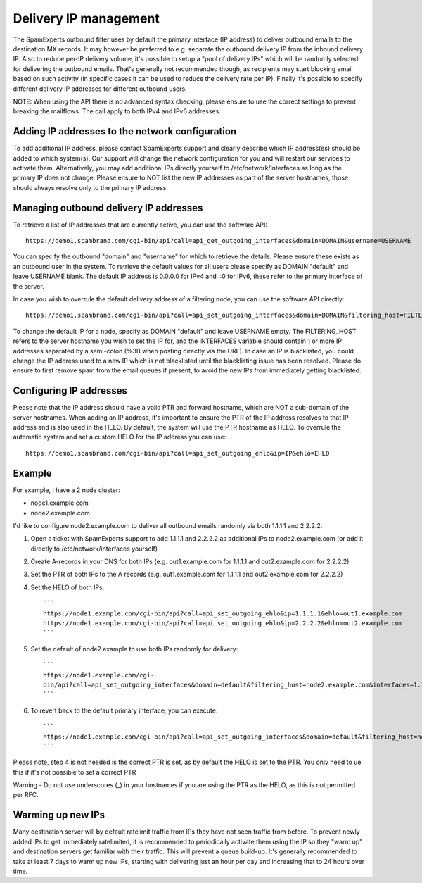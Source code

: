 .. _5-Delivery-IP-management:

Delivery IP management
======================

The SpamExperts outbound filter uses by default the primary interface
(IP address) to deliver outbound emails to the destination MX records.
It may however be preferred to e.g. separate the outbound delivery IP
from the inbound delivery IP. Also to reduce per-IP delivery volume,
it's possible to setup a "pool of delivery IPs" which will be randomly
selected for delivering the outbound emails. That's generally not
recommended though, as recipients may start blocking email based on such
activity (in specific cases it can be used to reduce the delivery rate
per IP). Finally it's possible to specify different delivery IP
addresses for different outbound users.

NOTE: When using the API there is no advanced syntax checking, please
ensure to use the correct settings to prevent breaking the mailflows.
The call apply to both IPv4 and IPv6 addresses.

Adding IP addresses to the network configuration
------------------------------------------------

To add additional IP address, please contact SpamExperts support and
clearly describe which IP address(es) should be added to which
system(s). Our support will change the network configuration for you and
will restart our services to activate them. Alternatively, you may add
additional IPs directly yourself to /etc/network/interfaces as long as
the primary IP does not change. Please ensure to NOT list the new IP
addresses as part of the server hostnames, those should always resolve
only to the primary IP address.

Managing outbound delivery IP addresses
---------------------------------------

To retrieve a list of IP addresses that are currently active, you can
use the software API:

::

    https://demo1.spambrand.com/cgi-bin/api?call=api_get_outgoing_interfaces&domain=DOMAIN&username=USERNAME

You can specify the outbound "domain" and "username" for which to
retrieve the details. Please ensure these exists as an outbound user in
the system. To retrieve the default values for all users please specify
as DOMAIN "default" and leave USERNAME blank. The default IP address is
0.0.0.0 for IPv4 and ::0 for IPv6, these refer to the primary interface
of the server.

In case you wish to overrule the default delivery address of a filtering
node, you can use the software API directly:

::

    https://demo1.spambrand.com/cgi-bin/api?call=api_set_outgoing_interfaces&domain=DOMAIN&filtering_host=FILTERING_HOST&interfaces=INTERFACES&username=USERNAME

To change the default IP for a node, specify as DOMAIN "default" and
leave USERNAME empty. The FILTERING\_HOST refers to the server hostname
you wish to set the IP for, and the INTERFACES variable should contain 1
or more IP addresses separated by a semi-colon (%3B when posting
directly via the URL). In case an IP is blacklisted, you could change
the IP address used to a new IP which is not blacklisted until the
blacklisting issue has been resolved. Please do ensure to first remove
spam from the email queues if present, to avoid the new IPs from
immediately getting blacklisted.

Configuring IP addresses
------------------------

Please note that the IP address should have a valid PTR and forward
hostname, which are NOT a sub-domain of the server hostnames. When
adding an IP address, it's important to ensure the PTR of the IP address
resolves to that IP address and is also used in the HELO. By default,
the system will use the PTR hostname as HELO. To overrule the automatic
system and set a custom HELO for the IP address you can use:

::

    https://demo1.spambrand.com/cgi-bin/api?call=api_set_outgoing_ehlo&ip=IP&ehlo=EHLO

Example
-------

For example, I have a 2 node cluster:

-  node1.example.com
-  node2.example.com

I'd like to configure node2.example.com to deliver all outbound emails
randomly via both 1.1.1.1 and 2.2.2.2.

1. Open a ticket with SpamExperts support to add 1.1.1.1 and 2.2.2.2 as
   additional IPs to node2.example.com (or add it directly to
   /etc/network/interfaces yourself)
2. Create A-records in your DNS for both IPs (e.g. out1.example.com for
   1.1.1.1 and out2.example.com for 2.2.2.2)
3. Set the PTR of both IPs to the A records (e.g. out1.example.com for
   1.1.1.1 and out2.example.com for 2.2.2.2)
4. Set the HELO of both IPs:

   ::

       ```    
       https://node1.example.com/cgi-bin/api?call=api_set_outgoing_ehlo&ip=1.1.1.1&ehlo=out1.example.com  
       https://node1.example.com/cgi-bin/api?call=api_set_outgoing_ehlo&ip=2.2.2.2&ehlo=out2.example.com
       ```

5. Set the default of node2.example to use both IPs randomly for
   delivery:

   ::

       ```
       https://node1.example.com/cgi-
       bin/api?call=api_set_outgoing_interfaces&domain=default&filtering_host=node2.example.com&interfaces=1.1.1.1%3B2.2.2.2&username=
       ```

6. To revert back to the default primary interface, you can execute:

   ::

       ```
       https://node1.example.com/cgi-bin/api?call=api_set_outgoing_interfaces&domain=default&filtering_host=node2.example.com&interfaces=&username=
       ```

Please note, step 4 is not needed is the correct PTR is set, as by
default the HELO is set to the PTR. You only need to ue this if it's not
possible to set a correct PTR

Warning - Do not use underscores (\_) in your hostnames if you are using
the PTR as the HELO, as this is not permitted per RFC.

Warming up new IPs
------------------

Many destination server will by default ratelimit traffic from IPs they
have not seen traffic from before. To prevent newly added IPs to get
immediately ratelimited, it is recommended to periodically activate them
using the IP so they "warm up" and destination servers get familiar with
their traffic. This will prevent a queue build-up. It's generally
recommended to take at least 7 days to warm up new IPs, starting with
delivering just an hour per day and increasing that to 24 hours over
time.
